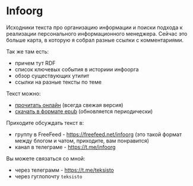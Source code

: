* Infoorg

  Исходники текста про организацию информации и поиски подхода к
  реализации персонального информационного менеджера. Сейчас это
  больше карта, в которую я собрал разные ссылки с комментариями.

  Так же там есть:

  - причем тут RDF
  - список ключевых события в историии инфоорга
  - обзор существующих утилит
  - ссылки на разные тексты по теме

  Текст можно:
  - [[https://teksisto.github.io/infoorg][прочитать онлайн]] (всегда свежая версия)
  - [[https://github.com/teksisto/infoorg/releases][скачать в формате epub]] (обновляется периодически)

  Приходите обсуждать текст в:
  - группу в FreeFeed - https://freefeed.net/infoorg (это такой формат
    между блогом и чатом, приходите, вам понравится)
  - канал в телеграме - https://t.me/infoorg

  Вы можете связаться со мной:
  - через телеграмм - https://t.me/teksisto
  - через гуглопочту ~teksisto~
